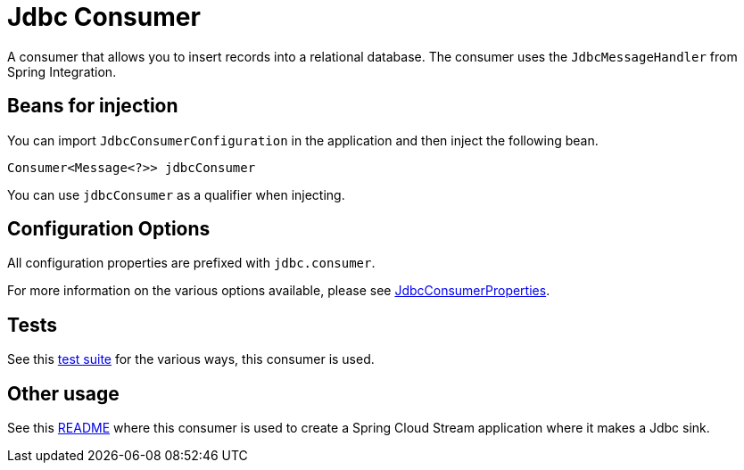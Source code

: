 # Jdbc Consumer

A consumer that allows you to insert records into a relational database.
The consumer uses the `JdbcMessageHandler` from Spring Integration.

## Beans for injection

You can import `JdbcConsumerConfiguration` in the application and then inject the following bean.

`Consumer<Message<?>> jdbcConsumer`

You can use `jdbcConsumer` as a qualifier when injecting.

## Configuration Options

All configuration properties are prefixed with `jdbc.consumer`.

For more information on the various options available, please see link:src/main/java/org/springframework/cloud/fn/consumer/jdbc/JdbcConsumerProperties.java[JdbcConsumerProperties].

## Tests

See this link:src/test/java/org/springframework/cloud/fn/consumer/jdbc[test suite] for the various ways, this consumer is used.

## Other usage

See this https://github.com/spring-cloud/stream-applications/blob/master/applications/sink/jdbc-sink/README.adoc[README] where this consumer is used to create a Spring Cloud Stream application where it makes a Jdbc sink.